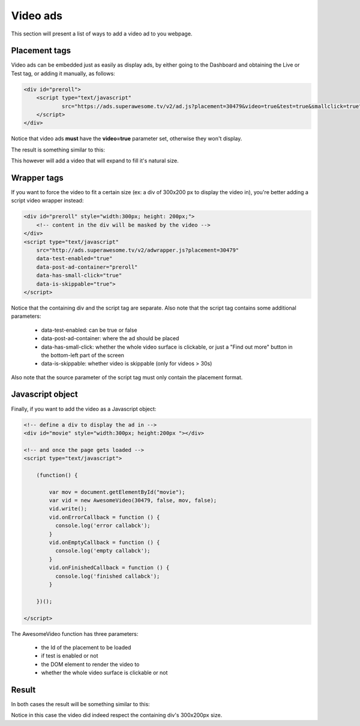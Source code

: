 Video ads
=========

This section will present a list of ways to add a video ad to you webpage.

Placement tags
^^^^^^^^^^^^^^

Video ads can be embedded just as easily as display ads, by either going to the Dashboard and obtaining the Live or Test tag, or adding it manually, as follows:

.. code-block:: html

    <div id="preroll">
        <script type="text/javascript"
                src="https://ads.superawesome.tv/v2/ad.js?placement=30479&video=true&test=true&smallclick=true">
        </script>
    </div>

Notice that video ads **must** have the **video=true** parameter set, otherwise they won't display.

The result is something similar to this:

.. image:: img/IMG_03_Video_1.png

This however will add a video that will expand to fill it's natural size.

Wrapper tags
^^^^^^^^^^^^

If you want to force the video to fit a certain size (ex: a div of 300x200 px to display the video in), you're better
adding a script video wrapper instead:

.. code-block:: html

    <div id="preroll" style="width:300px; height: 200px;">
        <!-- content in the div will be masked by the video -->
    </div>
    <script type="text/javascript"
        src="http://ads.superawesome.tv/v2/adwrapper.js?placement=30479"
        data-test-enabled="true"
        data-post-ad-container="preroll"
        data-has-small-click="true"
        data-is-skippable="true">
    </script>

Notice that the containing div and the script tag are separate.
Also note that the script tag contains some additional parameters:

 * data-test-enabled: can be true or false
 * data-post-ad-container: where the ad should be placed
 * data-has-small-click: whether the whole video surface is clickable, or just a "Find out more" button in the bottom-left part of the screen
 * data-is-skippable: whether video is skippable (only for videos > 30s)

Also note that the source parameter of the script tag must only contain the placement format.

Javascript object
^^^^^^^^^^^^^^^^^

Finally, if you want to add the video as a Javascript object:

.. code-block:: html

    <!-- define a div to display the ad in -->
    <div id="movie" style="width:300px; height:200px "></div>

    <!-- and once the page gets loaded -->
    <script type="text/javascript">

        (function() {

            var mov = document.getElementById("movie");
            var vid = new AwesomeVideo(30479, false, mov, false);
            vid.write();
            vid.onErrorCallback = function () {
              console.log('error callabck');
            }
            vid.onEmptyCallback = function () {
              console.log('empty callabck');
            }
            vid.onFinishedCallback = function () {
              console.log('finished callabck');
            }

        })();

    </script>

The AwesomeVideo function has three parameters:

  * the Id of the placement to be loaded
  * if test is enabled or not
  * the DOM element to render the video to
  * whether the whole video surface is clickable or not

Result
^^^^^^

In both cases the result will be something similar to this:

.. image:: img/IMG_03_Video_2.png

Notice in this case the video did indeed respect the containing div's 300x200px size.
